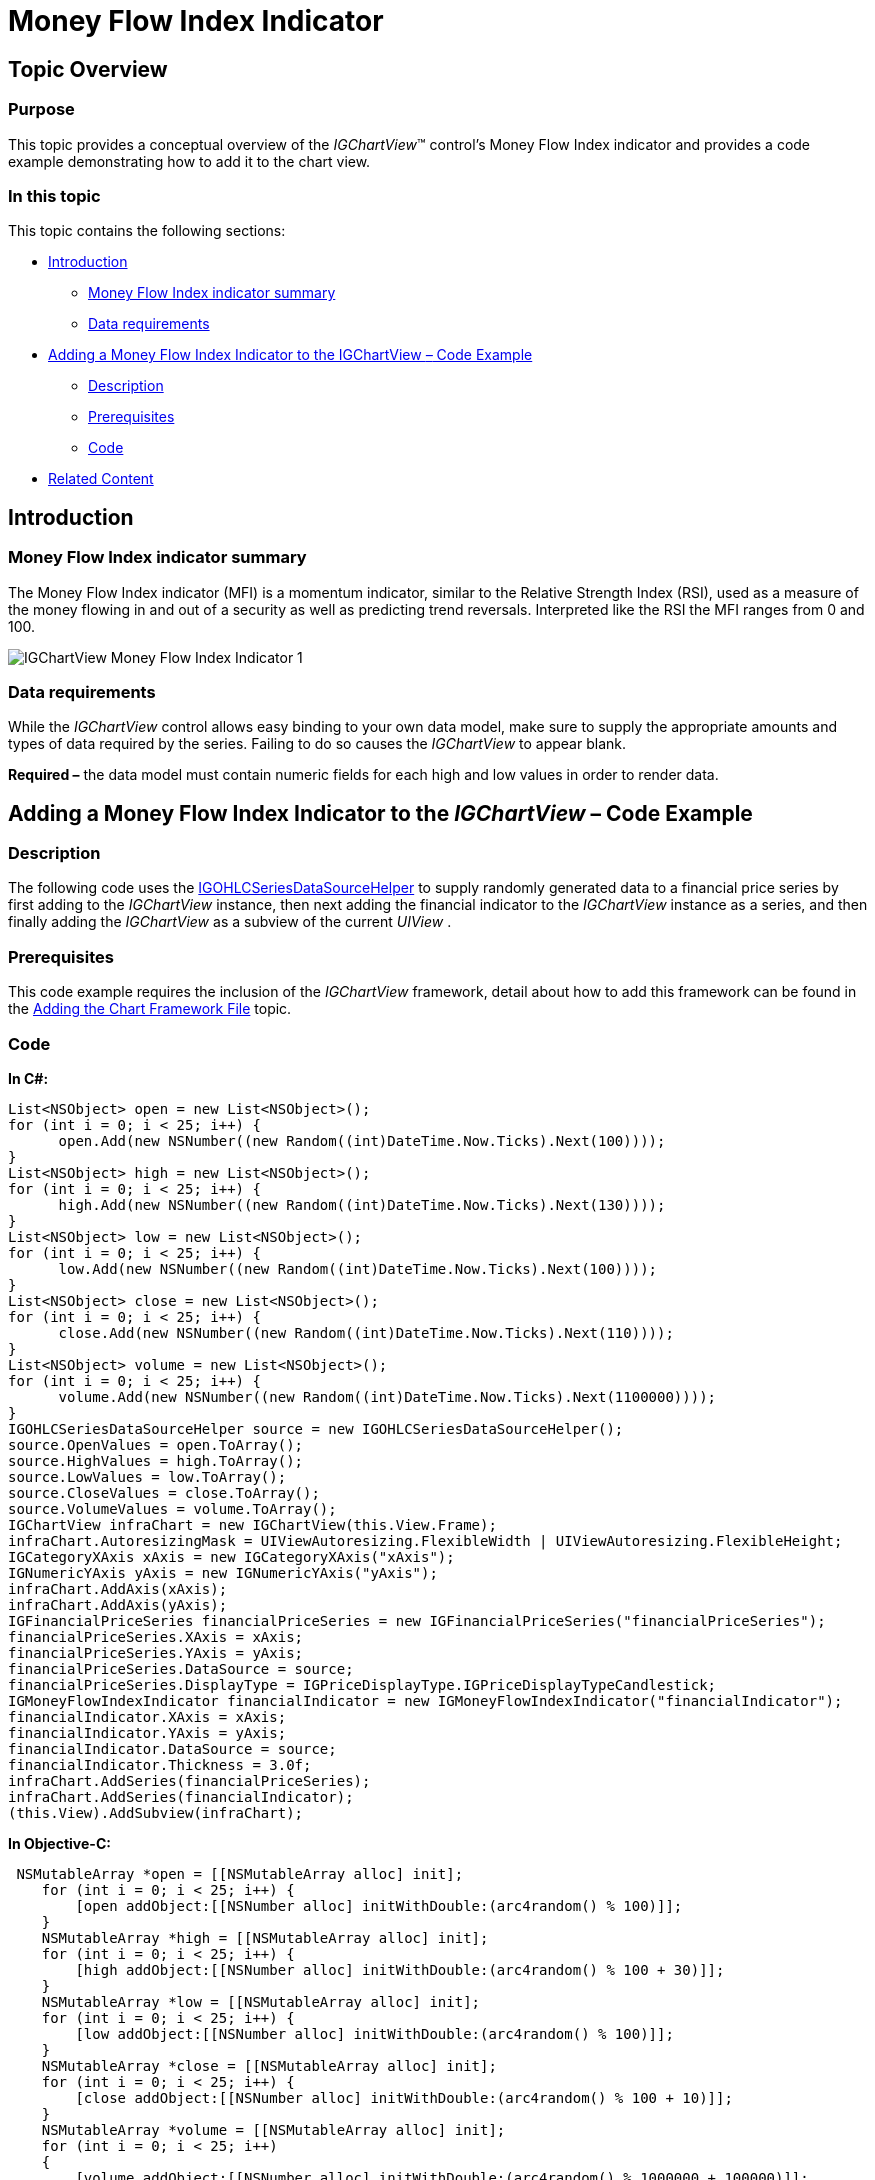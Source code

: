 ﻿////

|metadata|
{
    "name": "igchartview-money-flow-index-indicator",
    "controlName": ["IGChartView"],
    "tags": ["Charting","How Do I"],
    "guid": "d380f3e4-b877-42e2-8278-451777907573",  
    "buildFlags": [],
    "createdOn": "2013-02-07T20:59:03.8674283Z"
}
|metadata|
////

= Money Flow Index Indicator

== Topic Overview

=== Purpose

This topic provides a conceptual overview of the  _IGChartView_™ control’s Money Flow Index indicator and provides a code example demonstrating how to add it to the chart view.

=== In this topic

This topic contains the following sections:

* <<_Ref324841248, Introduction >>

** <<_Ref326220605,Money Flow Index indicator summary>>
** <<_Ref326220610,Data requirements>>

* <<_Ref327935154,Adding a Money Flow Index Indicator to the IGChartView  _–_   Code Example>>

** <<_Ref326220621,Description>>
** <<_Ref327935193,Prerequisites>>
** <<_Ref326220625,Code>>

* <<_Ref324841253, Related Content >>

[[_Ref324841248]]
== Introduction

[[_Ref326220605]]

=== Money Flow Index indicator summary

The Money Flow Index indicator (MFI) is a momentum indicator, similar to the Relative Strength Index (RSI), used as a measure of the money flowing in and out of a security as well as predicting trend reversals. Interpreted like the RSI the MFI ranges from 0 and 100.

image::images/IGChartView_-_Money_Flow_Index_Indicator_1.png[]

[[_Ref326220610]]

=== Data requirements

While the  _IGChartView_   control allows easy binding to your own data model, make sure to supply the appropriate amounts and types of data required by the series. Failing to do so causes the  _IGChartView_   to appear blank.

*Required –*  the data model must contain numeric fields for each high and low values in order to render data.

[[_Ref324842387]]
[[_Ref327935154]]
== Adding a Money Flow Index Indicator to the  _IGChartView_   – Code Example

[[_Ref326220621]]

=== Description

The following code uses the link:igchartview-data-source-helpers.html[IGOHLCSeriesDataSourceHelper] to supply randomly generated data to a financial price series by first adding to the  _IGChartView_   instance, then next adding the financial indicator to the  _IGChartView_   instance as a series, and then finally adding the  _IGChartView_   as a subview of the current  _UIView_  .

[[_Ref327935193]]

=== Prerequisites

This code example requires the inclusion of the  _IGChartView_   framework, detail about how to add this framework can be found in the link:igchartview-adding-the-chart-framework-file.html[Adding the Chart Framework File] topic.

[[_Ref326220625]]

=== Code

*In C#:*

[source,csharp]
----
List<NSObject> open = new List<NSObject>();
for (int i = 0; i < 25; i++) {
      open.Add(new NSNumber((new Random((int)DateTime.Now.Ticks).Next(100))));
}
List<NSObject> high = new List<NSObject>();
for (int i = 0; i < 25; i++) {
      high.Add(new NSNumber((new Random((int)DateTime.Now.Ticks).Next(130))));
}
List<NSObject> low = new List<NSObject>();
for (int i = 0; i < 25; i++) {
      low.Add(new NSNumber((new Random((int)DateTime.Now.Ticks).Next(100))));
}
List<NSObject> close = new List<NSObject>();
for (int i = 0; i < 25; i++) {
      close.Add(new NSNumber((new Random((int)DateTime.Now.Ticks).Next(110))));
}
List<NSObject> volume = new List<NSObject>();
for (int i = 0; i < 25; i++) {
      volume.Add(new NSNumber((new Random((int)DateTime.Now.Ticks).Next(1100000))));
}
IGOHLCSeriesDataSourceHelper source = new IGOHLCSeriesDataSourceHelper();
source.OpenValues = open.ToArray();
source.HighValues = high.ToArray();
source.LowValues = low.ToArray();
source.CloseValues = close.ToArray();
source.VolumeValues = volume.ToArray();
IGChartView infraChart = new IGChartView(this.View.Frame);
infraChart.AutoresizingMask = UIViewAutoresizing.FlexibleWidth | UIViewAutoresizing.FlexibleHeight;
IGCategoryXAxis xAxis = new IGCategoryXAxis("xAxis");
IGNumericYAxis yAxis = new IGNumericYAxis("yAxis");
infraChart.AddAxis(xAxis);
infraChart.AddAxis(yAxis);
IGFinancialPriceSeries financialPriceSeries = new IGFinancialPriceSeries("financialPriceSeries");
financialPriceSeries.XAxis = xAxis;
financialPriceSeries.YAxis = yAxis;
financialPriceSeries.DataSource = source;
financialPriceSeries.DisplayType = IGPriceDisplayType.IGPriceDisplayTypeCandlestick;
IGMoneyFlowIndexIndicator financialIndicator = new IGMoneyFlowIndexIndicator("financialIndicator");
financialIndicator.XAxis = xAxis;
financialIndicator.YAxis = yAxis;
financialIndicator.DataSource = source;
financialIndicator.Thickness = 3.0f;
infraChart.AddSeries(financialPriceSeries);
infraChart.AddSeries(financialIndicator);
(this.View).AddSubview(infraChart);
----

*In Objective-C:*

[source,csharp]
----
 NSMutableArray *open = [[NSMutableArray alloc] init];
    for (int i = 0; i < 25; i++) {
        [open addObject:[[NSNumber alloc] initWithDouble:(arc4random() % 100)]];
    }
    NSMutableArray *high = [[NSMutableArray alloc] init];
    for (int i = 0; i < 25; i++) {
        [high addObject:[[NSNumber alloc] initWithDouble:(arc4random() % 100 + 30)]];
    }
    NSMutableArray *low = [[NSMutableArray alloc] init];
    for (int i = 0; i < 25; i++) {
        [low addObject:[[NSNumber alloc] initWithDouble:(arc4random() % 100)]];
    }
    NSMutableArray *close = [[NSMutableArray alloc] init];
    for (int i = 0; i < 25; i++) {
        [close addObject:[[NSNumber alloc] initWithDouble:(arc4random() % 100 + 10)]];
    }
    NSMutableArray *volume = [[NSMutableArray alloc] init];
    for (int i = 0; i < 25; i++)
    {
        [volume addObject:[[NSNumber alloc] initWithDouble:(arc4random() % 1000000 + 100000)]];
    }
    IGOHLCSeriesDataSourceHelper *source = [[IGOHLCSeriesDataSourceHelper alloc] init];
    source.openValues = open;
    source.highValues = high;
    source.lowValues = low;
    source.closeValues = close;
    source.volumeValues = volume;
    IGChartView *infraChart = [[IGChartView alloc] initWithFrame:self.view.frame];
    [infraChart setAutoresizingMask:UIViewAutoresizingFlexibleWidth|UIViewAutoresizingFlexibleHeight];
    IGCategoryXAxis *xAxis = [[IGCategoryXAxis alloc] initWithKey:@"xAxis"];
    IGNumericYAxis *yAxis = [[IGNumericYAxis alloc] initWithKey:@"yAxis"];
    [infraChart addAxis:xAxis];
    [infraChart addAxis:yAxis];
    IGFinancialPriceSeries *financialPriceSeries = [[IGFinancialPriceSeries alloc] initWithKey:@"financialPriceSeries"];
    financialPriceSeries.xAxis = xAxis;
    financialPriceSeries.yAxis = yAxis;
    financialPriceSeries.dataSource = source;
    financialPriceSeries.displayType = IGPriceDisplayTypeCandlestick;
    IGMoneyFlowIndexIndicator *financialIndicator = [[IGMoneyFlowIndexIndicator alloc] initWithKey:@"financialIndicator"];
    financialIndicator.xAxis = xAxis;
    financialIndicator.yAxis = yAxis;
    financialIndicator.dataSource = source;
    financialIndicator.thickness = 3.0f;
    [infraChart addSeries:financialPriceSeries];
    [infraChart addSeries:financialIndicator];
    [self.view addSubview:infraChart];
----

[[_Ref324841253]]
== Related Content

=== Topics

The following topics provide additional information related to this topic.

[options="header", cols="a,a"]
|====
|Topic|Purpose

| link:igchartview-chart-series.html[Chart Series]
|This collection of topics explains each of the individual charts supported by the _IGChartView_ control.

|====